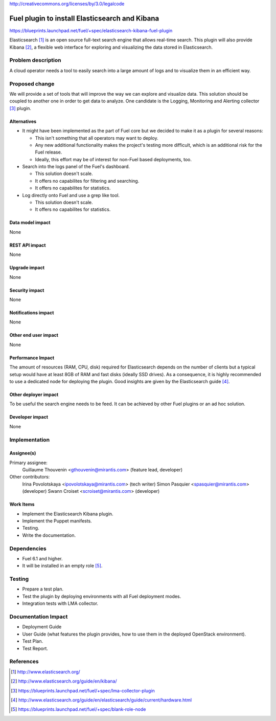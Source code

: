 ..
 This work is licensed under a Creative Commons Attribution 3.0 Unported
 License.

http://creativecommons.org/licenses/by/3.0/legalcode

===============================================
Fuel plugin to install Elasticsearch and Kibana
===============================================

https://blueprints.launchpad.net/fuel/+spec/elasticsearch-kibana-fuel-plugin

Elasticsearch [#]_ is an open source full-text search engine that allows
real-time search. This plugin will also provide Kibana [#]_, a flexible web
interface for exploring and visualizing the data stored in Elasticsearch.

Problem description
===================

A cloud operator needs a tool to easily search into a large amount of logs
and to visualize them in an efficient way.

Proposed change
===============

We will provide a set of tools that will improve the way we can explore and
visualize data. This solution should be coupled to another one in order to
get data to analyze. One candidate is the Logging, Monitoring and
Alerting collector [#]_ plugin.

Alternatives
------------

* It might have been implemented as the part of Fuel core but we decided to
  make it as a plugin for several reasons:

  - This isn't something that all operators may want to deploy.

  - Any new additional functionality makes the project's testing more difficult,
    which is an additional risk for the Fuel release.

  - Ideally, this effort may be of interest for non-Fuel based deployments, too.

* Search into the logs panel of the Fuel's dashboard.

  - This solution doesn't scale.

  - It offers no capabilites for filtering and searching.

  - It offers no capabilites for statistics.

* Log directly onto Fuel and use a grep like tool.

  - This solution doesn't scale.

  - It offers no capabilites for statistics.

Data model impact
-----------------

None

REST API impact
---------------

None

Upgrade impact
--------------

None

Security impact
---------------

None

Notifications impact
--------------------

None

Other end user impact
---------------------

None

Performance Impact
------------------

The amount of resources (RAM, CPU, disk) required for Elasticsearch depends
on the number of clients but a typical setup would have at least 8GB of RAM
and fast disks (ideally SSD drives). As a consequence, it is highly recommended
to use a dedicated node for deploying the plugin. Good insights are given by
the Elasticsearch guide [#]_.

Other deployer impact
---------------------

To be useful the search engine needs to be feed. It can be achieved by other
Fuel plugins or an ad hoc solution.

Developer impact
----------------

None

Implementation
==============

Assignee(s)
-----------

Primary assignee:
  Guillaume Thouvenin <gthouvenin@mirantis.com> (feature lead, developer)

Other contributors:
  Irina Povolotskaya <ipovolotskaya@mirantis.com> (tech writer)
  Simon Pasquier <spasquier@mirantis.com> (developer)
  Swann Croiset <scroiset@mirantis.com> (developer)


Work Items
----------

* Implement the Elasticsearch Kibana plugin.

* Implement the Puppet manifests.

* Testing.

* Write the documentation.

Dependencies
============

* Fuel 6.1 and higher.

* It will be installed in an empty role [#]_.


Testing
=======

* Prepare a test plan.

* Test the plugin by deploying environments with all Fuel deployment modes.

* Integration tests with LMA collector.

Documentation Impact
====================

* Deployment Guide

* User Guide (what features the plugin provides, how to use them in the
  deployed OpenStack environment).

* Test Plan.

* Test Report.

References
==========

.. [#] http://www.elasticsearch.org/

.. [#] http://www.elasticsearch.org/guide/en/kibana/

.. [#] https://blueprints.launchpad.net/fuel/+spec/lma-collector-plugin

.. [#] http://www.elasticsearch.org/guide/en/elasticsearch/guide/current/hardware.html

.. [#] https://blueprints.launchpad.net/fuel/+spec/blank-role-node
